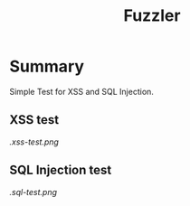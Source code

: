 #+TITLE: Fuzzler

* Summary
Simple Test for XSS and SQL Injection.

** XSS test
[[.xss-test.png]]

** SQL Injection test
[[.sql-test.png]]

